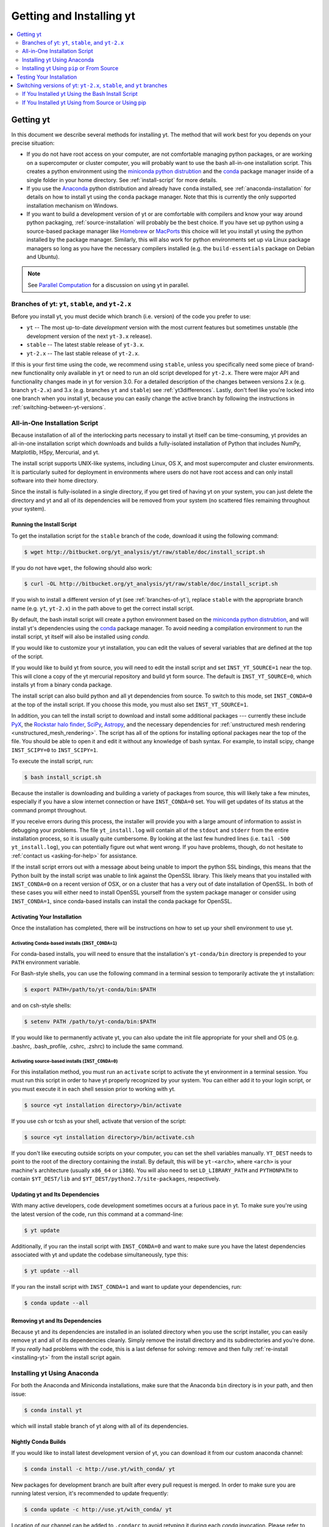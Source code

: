 .. _getting-and-installing-yt:

Getting and Installing yt
=========================

.. contents::
   :depth: 2
   :local:
   :backlinks: none

.. _getting-yt:

Getting yt
----------

In this document we describe several methods for installing yt. The method that
will work best for you depends on your precise situation:

* If you do not have root access on your computer, are not comfortable managing
  python packages, or are working on a supercomputer or cluster computer, you
  will probably want to use the bash all-in-one installation script.  This
  creates a python environment using the `miniconda python
  distrubtion <http://conda.pydata.org/miniconda.html>`_ and the
  `conda <http://conda.pydata.org/docs/>`_ package manager inside of a single
  folder in your home directory. See :ref:`install-script` for more details.

* If you use the `Anaconda <https://store.continuum.io/cshop/anaconda/>`_ python
  distribution and already have ``conda`` installed, see
  :ref:`anaconda-installation` for details on how to install yt using the
  ``conda`` package manager. Note that this is currently the only supported
  installation mechanism on Windows.

* If you want to build a development version of yt or are comfortable with
  compilers and know your way around python packaging,
  :ref:`source-installation` will probably be the best choice. If you have set
  up python using a source-based package manager like `Homebrew
  <http://brew.sh>`_ or `MacPorts <http://www.macports.org/>`_ this choice will
  let you install yt using the python installed by the package
  manager. Similarly, this will also work for python environments set up via
  Linux package managers so long as you have the necessary compilers installed
  (e.g. the ``build-essentials`` package on Debian and Ubuntu).

.. note::
  See `Parallel Computation
  <http://yt-project.org/docs/dev/analyzing/parallel_computation.html>`_
  for a discussion on using yt in parallel.


.. _branches-of-yt:

Branches of yt: ``yt``, ``stable``, and ``yt-2.x``
++++++++++++++++++++++++++++++++++++++++++++++++++

Before you install yt, you must decide which branch (i.e. version) of the code
you prefer to use:

* ``yt`` -- The most up-to-date *development* version with the most current
  features but sometimes unstable (the development version of the next ``yt-3.x``
  release).
* ``stable`` -- The latest stable release of ``yt-3.x``.
* ``yt-2.x`` -- The last stable release of ``yt-2.x``.

If this is your first time using the code, we recommend using ``stable``, unless
you specifically need some piece of brand-new functionality only available in
``yt`` or need to run an old script developed for ``yt-2.x``.  There were major
API and functionality changes made in yt for version 3.0.  For a detailed
description of the changes between versions 2.x (e.g. branch ``yt-2.x``) and 3.x
(e.g. branches ``yt`` and ``stable``) see :ref:`yt3differences`.  Lastly, don't
feel like you're locked into one branch when you install yt, because you can
easily change the active branch by following the instructions in
:ref:`switching-between-yt-versions`.

.. _install-script:

All-in-One Installation Script
++++++++++++++++++++++++++++++

Because installation of all of the interlocking parts necessary to install yt
itself can be time-consuming, yt provides an all-in-one installation script
which downloads and builds a fully-isolated installation of Python that includes
NumPy, Matplotlib, H5py, Mercurial, and yt.

The install script supports UNIX-like systems, including Linux, OS X, and most
supercomputer and cluster environments. It is particularly suited for deployment
in environments where users do not have root access and can only install
software into their home directory.

Since the install is fully-isolated in a single directory, if you get tired of
having yt on your system, you can just delete the directory and yt and all of
its dependencies will be removed from your system (no scattered files remaining
throughout your system).

.. _installing-yt:

Running the Install Script
^^^^^^^^^^^^^^^^^^^^^^^^^^

To get the installation script for the ``stable`` branch of the code,
download it using the following command:

.. code-block:: bash

  $ wget http://bitbucket.org/yt_analysis/yt/raw/stable/doc/install_script.sh

If you do not have ``wget``, the following should also work:

.. code-block:: bash

  $ curl -OL http://bitbucket.org/yt_analysis/yt/raw/stable/doc/install_script.sh

If you wish to install a different version of yt (see :ref:`branches-of-yt`),
replace ``stable`` with the appropriate branch name (e.g. ``yt``, ``yt-2.x``) in
the path above to get the correct install script.

By default, the bash install script will create a python environment based on
the `miniconda python distrubtion <http://conda.pydata.org/miniconda.html>`_,
and will install yt's dependencies using the `conda
<http://conda.pydata.org/docs/>`_ package manager. To avoid needing a
compilation environment to run the install script, yt itself will also be
installed using `conda`.

If you would like to customize your yt installation, you can edit the values of
several variables that are defined at the top of the script.

If you would like to build yt from source, you will need to edit the install
script and set ``INST_YT_SOURCE=1`` near the top. This will clone a copy of the
yt mercurial repository and build yt form source. The default is
``INST_YT_SOURCE=0``, which installs yt from a binary conda package.

The install script can also build python and all yt dependencies from source. To
switch to this mode, set ``INST_CONDA=0`` at the top of the install script. If
you choose this mode, you must also set ``INST_YT_SOURCE=1``.

In addition, you can tell the install script to download and install some
additional packages --- currently these include
`PyX <http://pyx.sourceforge.net/>`_, the `Rockstar halo
finder <http://arxiv.org/abs/1110.4372>`_, `SciPy <https://www.scipy.org/>`_,
`Astropy <http://www.astropy.org/>`_, and the necessary dependencies for
:ref:`unstructured mesh rendering <unstructured_mesh_rendering>`. The script has
all of the options for installing optional packages near the top of the
file. You should be able to open it and edit it without any knowledge of bash
syntax. For example, to install scipy, change ``INST_SCIPY=0`` to
``INST_SCIPY=1``.

To execute the install script, run:

.. code-block:: bash

  $ bash install_script.sh

Because the installer is downloading and building a variety of packages from
source, this will likely take a few minutes, especially if you have a slow
internet connection or have ``INST_CONDA=0`` set. You will get updates of its
status at the command prompt throughout.

If you receive errors during this process, the installer will provide you
with a large amount of information to assist in debugging your problems.  The
file ``yt_install.log`` will contain all of the ``stdout`` and ``stderr`` from
the entire installation process, so it is usually quite cumbersome.  By looking
at the last few hundred lines (i.e. ``tail -500 yt_install.log``), you can
potentially figure out what went wrong.  If you have problems, though, do not
hesitate to :ref:`contact us <asking-for-help>` for assistance.

If the install script errors out with a message about being unable to import the
python SSL bindings, this means that the Python built by the install script was
unable to link against the OpenSSL library. This likely means that you installed
with ``INST_CONDA=0`` on a recent version of OSX, or on a cluster that has a
very out of date installation of OpenSSL. In both of these cases you will either
need to install OpenSSL yourself from the system package manager or consider
using ``INST_CONDA=1``, since conda-based installs can install the conda package
for OpenSSL.

.. _activating-yt:

Activating Your Installation
^^^^^^^^^^^^^^^^^^^^^^^^^^^^

Once the installation has completed, there will be instructions on how to set up
your shell environment to use yt.  

Activating Conda-based installs (``INST_CONDA=1``)
""""""""""""""""""""""""""""""""""""""""""""""""""

For conda-based installs, you will need to ensure that the installation's
``yt-conda/bin`` directory is prepended to your ``PATH`` environment variable.

For Bash-style shells, you can use the following command in a terminal session
to temporarily activate the yt installation:

.. code-block:: bash

  $ export PATH=/path/to/yt-conda/bin:$PATH

and on csh-style shells:

.. code-block:: csh

  $ setenv PATH /path/to/yt-conda/bin:$PATH

If you would like to permanently activate yt, you can also update the init file
appropriate for your shell and OS (e.g. .bashrc, .bash_profile, .cshrc, .zshrc)
to include the same command.

Activating source-based installs (``INST_CONDA=0``)
"""""""""""""""""""""""""""""""""""""""""""""""""""

For this installation method, you must run an ``activate`` script to activate
the yt environment in a terminal session. You must run this script in order to
have yt properly recognized by your system.  You can either add it to your login
script, or you must execute it in each shell session prior to working with yt.

.. code-block:: bash

  $ source <yt installation directory>/bin/activate

If you use csh or tcsh as your shell, activate that version of the script:

.. code-block:: bash

  $ source <yt installation directory>/bin/activate.csh

If you don't like executing outside scripts on your computer, you can set
the shell variables manually.  ``YT_DEST`` needs to point to the root of the
directory containing the install. By default, this will be ``yt-<arch>``, where
``<arch>`` is your machine's architecture (usually ``x86_64`` or ``i386``). You
will also need to set ``LD_LIBRARY_PATH`` and ``PYTHONPATH`` to contain
``$YT_DEST/lib`` and ``$YT_DEST/python2.7/site-packages``, respectively.

.. _updating-yt:

Updating yt and Its Dependencies
^^^^^^^^^^^^^^^^^^^^^^^^^^^^^^^^

With many active developers, code development sometimes occurs at a furious
pace in yt.  To make sure you're using the latest version of the code, run
this command at a command-line:

.. code-block:: bash

  $ yt update

Additionally, if you ran the install script with ``INST_CONDA=0`` and want to
make sure you have the latest dependencies associated with yt and update the
codebase simultaneously, type this:

.. code-block:: bash

  $ yt update --all

If you ran the install script with ``INST_CONDA=1`` and want to update your dependencies, run:

.. code-block:: bash

  $ conda update --all

.. _removing-yt:

Removing yt and Its Dependencies
^^^^^^^^^^^^^^^^^^^^^^^^^^^^^^^^

Because yt and its dependencies are installed in an isolated directory when
you use the script installer, you can easily remove yt and all of its
dependencies cleanly.  Simply remove the install directory and its
subdirectories and you're done.  If you *really* had problems with the
code, this is a last defense for solving: remove and then fully
:ref:`re-install <installing-yt>` from the install script again.

.. _anaconda-installation:

Installing yt Using Anaconda
++++++++++++++++++++++++++++

For both the Anaconda and Miniconda installations, make sure that the Anaconda
``bin`` directory is in your path, and then issue:

.. code-block:: bash

  $ conda install yt

which will install stable branch of yt along with all of its dependencies.

.. _nightly-conda-builds:

Nightly Conda Builds
^^^^^^^^^^^^^^^^^^^^

If you would like to install latest development version of yt, you can download
it from our custom anaconda channel:

.. code-block:: bash

  $ conda install -c http://use.yt/with_conda/ yt

New packages for development branch are built after every pull request is
merged. In order to make sure you are running latest version, it's recommended
to update frequently:

.. code-block:: bash

  $ conda update -c http://use.yt/with_conda/ yt

Location of our channel can be added to ``.condarc`` to avoid retyping it during
each *conda* invocation. Please refer to `Conda Manual
<http://conda.pydata.org/docs/config.html#channel-locations-channels>`_ for
detailed instructions.

.. _conda-source-build:

Building yt from Source For Conda-based Installs
^^^^^^^^^^^^^^^^^^^^^^^^^^^^^^^^^^^^^^^^^^^^^^^^

First, ensure that you have all build dependencies installed in your current
conda environment:

.. code-block:: bash

  $ conda install cython mercurial sympy ipython matplotlib

In addition, you will need a C compiler installed.

.. note::
  
  If you are using a python3 environment, ``conda`` will not be able to install
  *mercurial*, which works only with python2. You can circumvent this issue by
  creating a dedicated python2 environment and symlinking *hg* in your current
  environment:

  .. code-block:: bash

   $ export CONDA_DIR=$(python -c 'import sys; print(sys.executable.split("/bin/python")[0])')
   $ conda create -y -n py27 python=2.7 mercurial
   $ ln -s ${CONDA_DIR}/envs/py27/bin/hg ${CONDA_DIR}/bin

Clone the yt repository with:

.. code-block:: bash

  $ hg clone https://bitbucket.org/yt_analysis/yt

Once inside the yt directory, update to the appropriate branch and
run ``setup.py develop``. For example, the following commands will allow you
to see the tip of the development branch.

.. code-block:: bash

  $ hg pull
  $ hg update yt
  $ python setup.py develop

This will make sure you are running a version of yt corresponding to the
most up-to-date source code.

.. _rockstar-conda:

Rockstar Halo Finder for Conda-based installations
^^^^^^^^^^^^^^^^^^^^^^^^^^^^^^^^^^^^^^^^^^^^^^^^^^

The easiest way to set rockstar up in a conda-based python envrionment is to run
the install script with both ``INST_CONDA=1`` and ``INST_ROCKSTAR=1``.

If you want to do this manually, you will need to follow these
instructions. First, clone Matt Turk's fork of rockstar and compile it:

.. code-block:: bash

  $ hg clone https://bitbucket.org/MatthewTurk/rockstar
  $ cd rockstar
  $ make lib

Next, copy `librockstar.so` into the `lib` folder of your anaconda installation:

.. code-block:: bash

  $ cp librockstar.so /path/to/anaconda/lib

Finally, you will need to recompile yt to enable the rockstar interface. Clone a
copy of the yt mercurial repository (see :ref:`conda-source-build`), or navigate
to a clone that you have already made, and do the following:

.. code-block:: bash

  $ cd /path/to/yt-hg
  $ ./clean.sh
  $ echo /path/to/rockstar > rockstar.cfg
  $ python setup.py develop

Here ``/path/to/yt-hg`` is the path to your clone of the yt mercurial repository
and ``/path/to/rockstar`` is the path to your clone of Matt Turk's fork of
rockstar.

Finally, to actually use rockstar, you will need to ensure the folder containing
`librockstar.so` is in your LD_LIBRARY_PATH:

.. code-block:: bash

  $ export LD_LIBRARY_PATH=/path/to/anaconda/lib

You should now be able to enter a python session and import the rockstar
interface:

.. code-block:: python

  >>> from yt.analysis_modules.halo_finding.rockstar import rockstar_interface

If this python import fails, then you have not installed rockstar and yt's
rockstar interface correctly.

.. _windows-installation:

Installing yt on Windows
^^^^^^^^^^^^^^^^^^^^^^^^

Installation on 64-bit Microsoft Windows platforms is supported using Anaconda
(see :ref:`anaconda-installation`). Also see :ref:`windows-developing` for
details on how to build yt from source in Windows.

.. _source-installation:

Installing yt Using ``pip`` or From Source
++++++++++++++++++++++++++++++++++++++++++

.. note::

  If you wish to install yt from source in a conda-based installation of yt,
  see :ref:`conda-source-build`.

To install yt from source, you must make sure you have yt's dependencies
installed on your system. Right now, the dependencies to build yt from
source include:

- ``mercurial``
- A C compiler such as ``gcc`` or ``clang``
- ``Python 2.7``, ``Python 3.4``, or ``Python 3.5``

In addition, ``yt`` building yt from source requires several python packages
which can be installed with ``pip``:

.. code-block:: bash

  $ pip install numpy matplotlib cython sympy

You may also want to install some of yt's optional dependencies, including
``jupyter``, ``h5py`` (which in turn depends on the HDF5 library), ``scipy``, or
``astropy``,

From here, you can use ``pip`` (which comes with ``Python``) to install the
latest stable version of yt:

.. code-block:: bash

  $ pip install yt

The source code for yt may be found at the Bitbucket project site and can also
be utilized for installation. If you prefer to install the development version
of yt instead of the latest stable release, you will need ``mercurial`` to clone
the official repo:

.. code-block:: bash

  $ hg clone https://bitbucket.org/yt_analysis/yt
  $ cd yt
  $ hg update yt
  $ python setup.py install --user --prefix=

.. note::

  If you maintain your own user-level python installation separate from the
  OS-level python installation, you can leave off ``--user --prefix=``, although
  you might need ``sudo`` depending on where python is installed. See `This
  StackOverflow discussion
  <http://stackoverflow.com/questions/4495120/combine-user-with-prefix-error-with-setup-py-install>`_
  if you are curious why ``--prefix=`` is neccessary on some systems.

This will install yt into a folder in your home directory
(``$HOME/.local/lib64/python2.7/site-packages`` on Linux,
``$HOME/Library/Python/2.7/lib/python/site-packages/`` on OSX) Please refer to
the ``setuptools`` documentation for the additional options.

If you are unable to locate the ``yt`` executable (i.e. ``yt version`` failes),
then you likely need to add the ``$HOME/.local/bin`` (or the equivalent on your
OS) to your PATH. Some linux distributions do not include this directory in the
default search path.

If you choose this installation method, you do not need to run any activation
script since this will install yt into your global python environment.

If you will be modifying yt, you can also make the clone of the yt mercurial
repository the "active" installed copy:

.. code-block:: bash

  $ hg clone https://bitbucket.org/yt_analysis/yt
  $ cd yt
  $ hg update yt
  $ python setup.py develop --user --prefix=

As above, you can leave off ``--user --prefix=`` if you want to install yt into the default
package install path.  If you do not have write access for this location, you
might need to use ``sudo``.

Build errors with ``setuptools`` or ``distribute``
^^^^^^^^^^^^^^^^^^^^^^^^^^^^^^^^^^^^^^^^^^^^^^^^^^

Building yt requires version 18.0 or higher of ``setuptools``. If you see error
messages about this package, you may need to update it. For example, with pip
via

.. code-block:: bash

  $ pip install --upgrade setuptools

or your preferred method. If you have ``distribute`` installed, you may also see
error messages for it if it's out of date. You can update with pip via

.. code-block:: bash

  $ pip install --upgrade distribute

or via your preferred method.   

Keeping yt Updated via Mercurial
^^^^^^^^^^^^^^^^^^^^^^^^^^^^^^^^

If you want to maintain your yt installation via updates straight from the
Bitbucket repository or if you want to do some development on your own, we
suggest you check out some of the :ref:`development docs <contributing-code>`,
especially the sections on :ref:`Mercurial <mercurial-with-yt>` and
:ref:`building yt from source <building-yt>`.

You can also make use of the following command to keep yt up to date from the
command line:

.. code-block:: bash

  $ yt update

This will detect that you have installed yt from the mercurial repository, pull
any changes from Bitbucket, and then recompile yt if necessary.

.. _testing-installation:

Testing Your Installation
-------------------------

To test to make sure everything is installed properly, try running yt at
the command line:

.. code-block:: bash

  $ yt --help

If this works, you should get a list of the various command-line options for
yt, which means you have successfully installed yt.  Congratulations!

If you get an error, follow the instructions it gives you to debug the problem.
Do not hesitate to :ref:`contact us <asking-for-help>` so we can help you
figure it out.  There is also information at :ref:`update-errors`.

If you like, this might be a good time to run the test suite, see :ref:`testing`
for more details.

.. _switching-between-yt-versions:

Switching versions of yt: ``yt-2.x``, ``stable``, and ``yt`` branches
---------------------------------------------------------------------

Here we explain how to switch between different development branches of yt. 

If You Installed yt Using the Bash Install Script
+++++++++++++++++++++++++++++++++++++++++++++++++

The instructions for how to switch between branches depend on whether you ran
the install script with ``INST_YT_SOURCE=0`` (the default) or
``INST_YT_SOURCE=1``. You can determine which option you used by inspecting the
output:

.. code-block:: bash

  $ yt version 

If the output from this command looks like:

.. code-block:: none

  The current version and changeset for the code is:

  ---
  Version = 3.2.3
  ---

i.e. it does not refer to a specific changeset hash, then you originally chose
``INST_YT_SOURCE=0``.

On the other hand, if the output from ``yt version`` looks like:

.. code-block:: none

  The current version and changeset for the code is:

  ---
  Version = 3.3-dev
  Changeset = d8eec89b2c86 (yt) tip
  ---

i.e. it refers to a specific changeset in the yt mercurial repository, then
you installed using ``INST_YT_SOURCE=1``.

Conda-based installs (``INST_YT_SOURCE=0``)
^^^^^^^^^^^^^^^^^^^^^^^^^^^^^^^^^^^^^^^^^^^

In this case you can either install one of the nightly conda builds (see :ref:`nightly-conda-builds`), or you can follow the instructions above to build yt from source under conda (see :ref:`conda-source-build`).

Source-based installs (``INST_YT_SOURCE=1``)
^^^^^^^^^^^^^^^^^^^^^^^^^^^^^^^^^^^^^^^^^^^^

You already have the mercurial repository, so you simply need to switch
which version you're using.  Navigate to the root of the yt mercurial
repository, update to the desired version, and rebuild the source (some of the
C code requires a compilation step for big changes like this):

.. code-block:: bash

  $ cd yt-<machine>/src/yt-hg
  $ hg update <desired-version>
  $ python setup.py develop

Valid versions to jump to are described in :ref:`branches-of-yt`.

You can check which version of yt you have installed by invoking ``yt version``
at the command line.  If you encounter problems, see :ref:`update-errors`.

If You Installed yt Using from Source or Using pip
++++++++++++++++++++++++++++++++++++++++++++++++++

If you have installed python via ``pip``, remove
any extant installations of yt on your system and clone the source mercurial
repository of yt as described in :ref:`source-installation`.

.. code-block:: bash

  $ pip uninstall yt
  $ hg clone https://bitbucket.org/yt_analysis/yt

Now, to switch between versions, you need to navigate to the root of
the mercurial yt repository. Use mercurial to
update to the appropriate version and recompile.

.. code-block:: bash

  $ cd yt
  $ hg update <desired-version>
  $ python setup.py install --user --prefix=

Valid versions to jump to are described in :ref:`branches-of-yt`).

You can check which version of yt you have installed by invoking ``yt version``
at the command line.  If you encounter problems, see :ref:`update-errors`.
